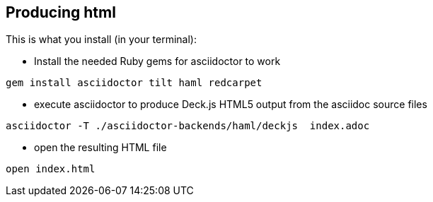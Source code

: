 == Producing html

This is what you install (in your terminal):

- Install the needed Ruby gems for asciidoctor to work
[source,bash]
----
gem install asciidoctor tilt haml redcarpet
----


- execute asciidoctor to produce Deck.js HTML5 output from the asciidoc source files
[source,bash]
----
asciidoctor -T ./asciidoctor-backends/haml/deckjs  index.adoc
----

- open the resulting HTML file
[source,bash]
----
open index.html
----
